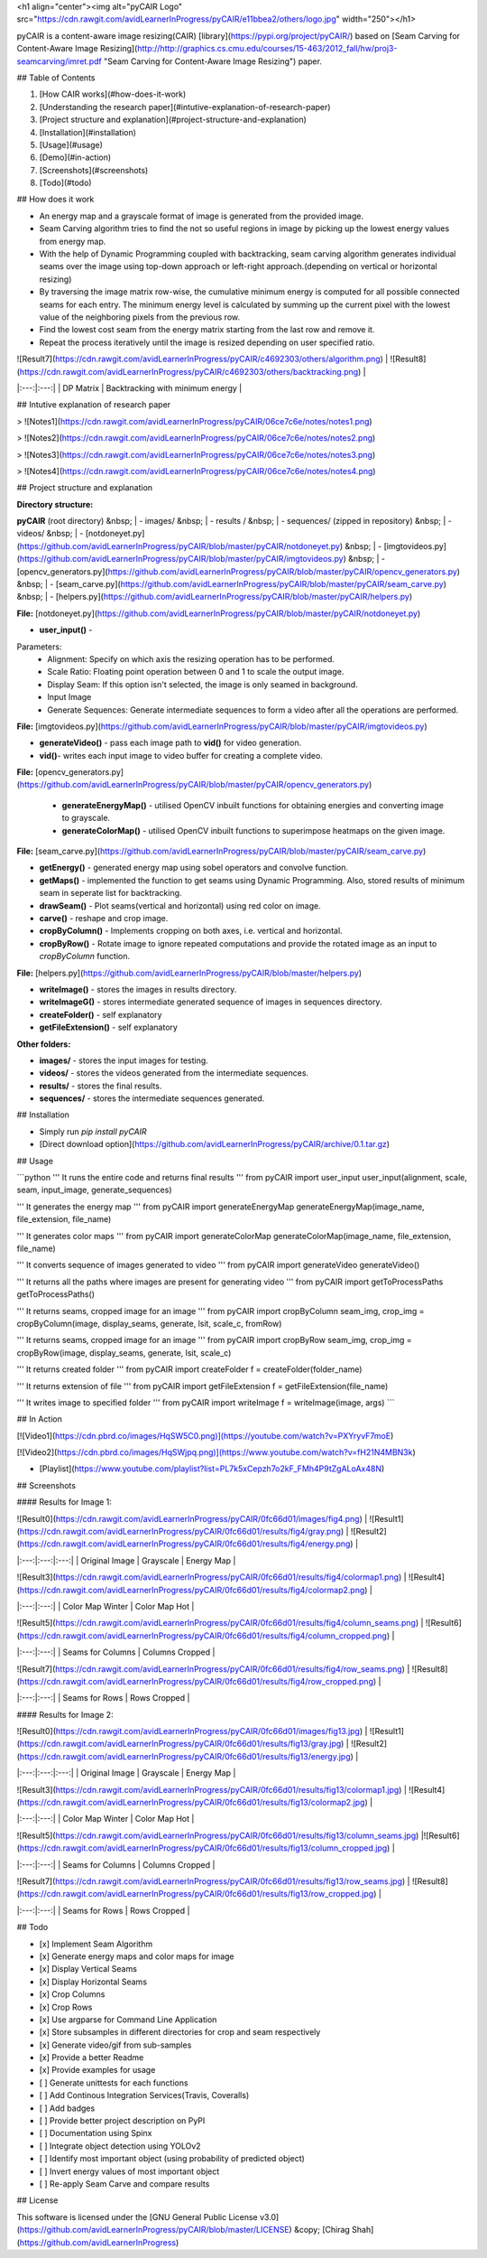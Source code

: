 <h1 align="center"><img alt="pyCAIR Logo" src="https://cdn.rawgit.com/avidLearnerInProgress/pyCAIR/e11bbea2/others/logo.jpg" width="250"></h1>

pyCAIR is a content-aware image resizing(CAIR) [library](https://pypi.org/project/pyCAIR/) based on [Seam Carving for Content-Aware Image Resizing](http://http://graphics.cs.cmu.edu/courses/15-463/2012_fall/hw/proj3-seamcarving/imret.pdf "Seam Carving for Content-Aware Image Resizing") paper.

## Table of Contents

1. [How CAIR works](#how-does-it-work)
2. [Understanding the research paper](#intutive-explanation-of-research-paper)
3. [Project structure and explanation](#project-structure-and-explanation)
4. [Installation](#installation)
5. [Usage](#usage)
6. [Demo](#in-action)
7. [Screenshots](#screenshots)
8. [Todo](#todo)


## How does it work

- An energy map and a grayscale format of image is generated from the provided image.

- Seam Carving algorithm tries to find the not so useful regions in image by picking up the lowest energy values from energy map.

- With the help of Dynamic Programming coupled with backtracking, seam carving  algorithm generates individual seams over the image using top-down approach or left-right approach.(depending on vertical or horizontal resizing)

- By traversing the image matrix row-wise, the cumulative minimum energy is computed for all possible connected seams for each entry. The minimum energy level is calculated by summing up the current pixel with the lowest value of the neighboring pixels from the previous row.

- Find the lowest cost seam from the energy matrix starting from the last row and remove it.

- Repeat the process iteratively until the image is resized depending on user specified ratio.

| ![Result7](https://cdn.rawgit.com/avidLearnerInProgress/pyCAIR/c4692303/others/algorithm.png)  | ![Result8](https://cdn.rawgit.com/avidLearnerInProgress/pyCAIR/c4692303/others/backtracking.png) |
|:---:|:---:|
| DP Matrix | Backtracking with minimum energy |

## Intutive explanation of research paper

> ![Notes1](https://cdn.rawgit.com/avidLearnerInProgress/pyCAIR/06ce7c6e/notes/notes1.png)

> ![Notes2](https://cdn.rawgit.com/avidLearnerInProgress/pyCAIR/06ce7c6e/notes/notes2.png)

> ![Notes3](https://cdn.rawgit.com/avidLearnerInProgress/pyCAIR/06ce7c6e/notes/notes3.png)

> ![Notes4](https://cdn.rawgit.com/avidLearnerInProgress/pyCAIR/06ce7c6e/notes/notes4.png)


## Project structure and explanation

**Directory structure:**

**pyCAIR** (root directory)  
&nbsp; 	| - images/  
&nbsp; 	| - results /   
&nbsp; 	| - sequences/ (zipped in repository)  
&nbsp; 	| - videos/  
&nbsp; 	| - [notdoneyet.py](https://github.com/avidLearnerInProgress/pyCAIR/blob/master/pyCAIR/notdoneyet.py)  
&nbsp; 	| - [imgtovideos.py](https://github.com/avidLearnerInProgress/pyCAIR/blob/master/pyCAIR/imgtovideos.py)  
&nbsp; 	| - [opencv_generators.py](https://github.com/avidLearnerInProgress/pyCAIR/blob/master/pyCAIR/opencv_generators.py)  
&nbsp; 	| - [seam_carve.py](https://github.com/avidLearnerInProgress/pyCAIR/blob/master/pyCAIR/seam_carve.py)  
&nbsp; 	| - [helpers.py](https://github.com/avidLearnerInProgress/pyCAIR/blob/master/pyCAIR/helpers.py)  

**File:** [notdoneyet.py](https://github.com/avidLearnerInProgress/pyCAIR/blob/master/pyCAIR/notdoneyet.py)

- **user_input()** -  
Parameters:
	- Alignment: Specify on which axis the resizing operation has to be performed.
	- Scale Ratio: Floating point operation between 0 and 1 to scale the output image.
	- Display Seam: If this option isn't selected, the image is only seamed in background. 
	- Input Image
	- Generate Sequences: Generate intermediate sequences to form a video after all the operations are performed.

**File:** [imgtovideos.py](https://github.com/avidLearnerInProgress/pyCAIR/blob/master/pyCAIR/imgtovideos.py)

- **generateVideo()** - pass each image path to **vid()** for video generation.

- **vid()**- writes each input image to video buffer for creating a complete video.

**File:** [opencv_generators.py](https://github.com/avidLearnerInProgress/pyCAIR/blob/master/pyCAIR/opencv_generators.py)

 - **generateEnergyMap()** - utilised OpenCV inbuilt functions for obtaining energies and converting image to grayscale.
 
 - **generateColorMap()** - utilised OpenCV inbuilt functions to superimpose heatmaps on the given image.

**File:** [seam_carve.py](https://github.com/avidLearnerInProgress/pyCAIR/blob/master/pyCAIR/seam_carve.py)

-  **getEnergy()** - generated energy map using sobel operators and convolve function.

-  **getMaps()** - implemented the function to get seams using Dynamic Programming. Also, stored results of minimum seam in seperate list for backtracking.

-  **drawSeam()** - Plot seams(vertical and horizontal) using red color on image.

- **carve()** - reshape and crop image.

- **cropByColumn()** - Implements cropping on both axes, i.e. vertical and horizontal.

- **cropByRow()** -  Rotate image to ignore repeated computations and provide the rotated image as an input to *cropByColumn* function.

**File:** [helpers.py](https://github.com/avidLearnerInProgress/pyCAIR/blob/master/helpers.py)

- **writeImage()** - stores the images in results directory.

- **writeImageG()** - stores intermediate generated sequence of images in sequences directory.

- **createFolder()** - self explanatory

- **getFileExtension()** - self explanatory

**Other folders:**

- **images/** - stores the input images for testing.

- **videos/** - stores the videos generated from the intermediate sequences.

- **results/** - stores the final results.

- **sequences/** - stores the intermediate sequences generated.



## Installation

- Simply run `pip install pyCAIR`

- [Direct download option](https://github.com/avidLearnerInProgress/pyCAIR/archive/0.1.tar.gz)

## Usage

```python
'''
It runs the entire code and returns final results
'''
from pyCAIR import user_input
user_input(alignment, scale, seam, input_image, generate_sequences)

'''
It generates the energy map
'''
from pyCAIR import generateEnergyMap
generateEnergyMap(image_name, file_extension, file_name)

'''
It generates color maps
'''
from pyCAIR import generateColorMap
generateColorMap(image_name, file_extension, file_name)

'''
It converts sequence of images generated to video
'''
from pyCAIR import generateVideo
generateVideo()

'''
It returns all the paths where images are present for generating video
'''
from pyCAIR import getToProcessPaths
getToProcessPaths()

'''
It returns seams, cropped image for an image
'''
from pyCAIR import cropByColumn
seam_img, crop_img = cropByColumn(image, display_seams, generate, lsit, scale_c, fromRow)

'''
It returns seams, cropped image for an image
'''
from pyCAIR import cropByRow
seam_img, crop_img = cropByRow(image, display_seams, generate, lsit, scale_c)

'''
It returns created folder
'''
from pyCAIR import createFolder
f = createFolder(folder_name)

'''
It returns extension of file
'''
from pyCAIR import getFileExtension
f = getFileExtension(file_name)

'''
It writes image to specified folder
'''
from pyCAIR import writeImage
f = writeImage(image, args)
```

## In Action

[![Video1](https://cdn.pbrd.co/images/HqSW5C0.png)](https://youtube.com/watch?v=PXYryvF7moE)  

[![Video2](https://cdn.pbrd.co/images/HqSWjpq.png)](https://www.youtube.com/watch?v=fH21N4MBN3k)  

- [Playlist](https://www.youtube.com/playlist?list=PL7k5xCepzh7o2kF_FMh4P9tZgALoAx48N)  

## Screenshots

#### Results for Image 1:

| ![Result0](https://cdn.rawgit.com/avidLearnerInProgress/pyCAIR/0fc66d01/images/fig4.png)  | ![Result1](https://cdn.rawgit.com/avidLearnerInProgress/pyCAIR/0fc66d01/results/fig4/gray.png) | ![Result2](https://cdn.rawgit.com/avidLearnerInProgress/pyCAIR/0fc66d01/results/fig4/energy.png) |
|:---:|:---:|:---:|
| Original Image | Grayscale | Energy Map |  

| ![Result3](https://cdn.rawgit.com/avidLearnerInProgress/pyCAIR/0fc66d01/results/fig4/colormap1.png)  | ![Result4](https://cdn.rawgit.com/avidLearnerInProgress/pyCAIR/0fc66d01/results/fig4/colormap2.png) |
|:---:|:---:|
| Color Map Winter | Color Map Hot |  

| ![Result5](https://cdn.rawgit.com/avidLearnerInProgress/pyCAIR/0fc66d01/results/fig4/column_seams.png)  | ![Result6](https://cdn.rawgit.com/avidLearnerInProgress/pyCAIR/0fc66d01/results/fig4/column_cropped.png) |
|:---:|:---:|
| Seams for Columns | Columns Cropped |  

| ![Result7](https://cdn.rawgit.com/avidLearnerInProgress/pyCAIR/0fc66d01/results/fig4/row_seams.png)  | ![Result8](https://cdn.rawgit.com/avidLearnerInProgress/pyCAIR/0fc66d01/results/fig4/row_cropped.png) |
|:---:|:---:|
| Seams for Rows | Rows Cropped |  

#### Results for Image 2:  

| ![Result0](https://cdn.rawgit.com/avidLearnerInProgress/pyCAIR/0fc66d01/images/fig13.jpg)  | ![Result1](https://cdn.rawgit.com/avidLearnerInProgress/pyCAIR/0fc66d01/results/fig13/gray.jpg) | ![Result2](https://cdn.rawgit.com/avidLearnerInProgress/pyCAIR/0fc66d01/results/fig13/energy.jpg) |
|:---:|:---:|:---:|
| Original Image | Grayscale | Energy Map |  

| ![Result3](https://cdn.rawgit.com/avidLearnerInProgress/pyCAIR/0fc66d01/results/fig13/colormap1.jpg)  | ![Result4](https://cdn.rawgit.com/avidLearnerInProgress/pyCAIR/0fc66d01/results/fig13/colormap2.jpg) |
|:---:|:---:|
| Color Map Winter | Color Map Hot |  

| ![Result5](https://cdn.rawgit.com/avidLearnerInProgress/pyCAIR/0fc66d01/results/fig13/column_seams.jpg)  |![Result6](https://cdn.rawgit.com/avidLearnerInProgress/pyCAIR/0fc66d01/results/fig13/column_cropped.jpg) |
|:---:|:---:|
| Seams for Columns | Columns Cropped |  

| ![Result7](https://cdn.rawgit.com/avidLearnerInProgress/pyCAIR/0fc66d01/results/fig13/row_seams.jpg)  | ![Result8](https://cdn.rawgit.com/avidLearnerInProgress/pyCAIR/0fc66d01/results/fig13/row_cropped.jpg) |
|:---:|:---:|
| Seams for Rows | Rows Cropped |  

## Todo

- [x] Implement Seam Algorithm
- [x] Generate energy maps and color maps for image
- [x] Display Vertical Seams 
- [x] Display Horizontal Seams 
- [x] Crop Columns 
- [x] Crop Rows 
- [x] Use argparse for Command Line Application 
- [x] Store subsamples in different directories for crop and seam respectively 
- [x] Generate video/gif from sub-samples  
- [x] Provide a better Readme
- [x] Provide examples for usage
- [ ] Generate unittests for each functions
- [ ] Add Continous Integration Services(Travis, Coveralls)
- [ ] Add badges
- [ ] Provide better project description on PyPI
- [ ] Documentation using Spinx
- [ ] Integrate object detection using YOLOv2 
- [ ] Identify most important object (using probability of predicted object)
- [ ] Invert energy values of most important object
- [ ] Re-apply Seam Carve and compare results

## License

This software is licensed under the [GNU General Public License v3.0](https://github.com/avidLearnerInProgress/pyCAIR/blob/master/LICENSE) &copy; [Chirag Shah](https://github.com/avidLearnerInProgress)

